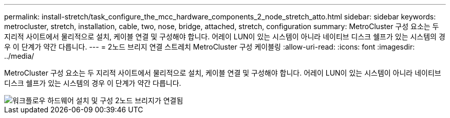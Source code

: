 ---
permalink: install-stretch/task_configure_the_mcc_hardware_components_2_node_stretch_atto.html 
sidebar: sidebar 
keywords: metrocluster, stretch, installation, cable, two, nose, bridge, attached, stretch, configuration 
summary: MetroCluster 구성 요소는 두 지리적 사이트에서 물리적으로 설치, 케이블 연결 및 구성해야 합니다. 어레이 LUN이 있는 시스템이 아니라 네이티브 디스크 쉘프가 있는 시스템의 경우 이 단계가 약간 다릅니다. 
---
= 2노드 브리지 연결 스트레치 MetroCluster 구성 케이블링
:allow-uri-read: 
:icons: font
:imagesdir: ../media/


[role="lead"]
MetroCluster 구성 요소는 두 지리적 사이트에서 물리적으로 설치, 케이블 연결 및 구성해야 합니다. 어레이 LUN이 있는 시스템이 아니라 네이티브 디스크 쉘프가 있는 시스템의 경우 이 단계가 약간 다릅니다.

image::../media/workflow_hardware_installation_and_configuration_2_node_bridge_attached.gif[워크플로우 하드웨어 설치 및 구성 2노드 브리지가 연결됨]
